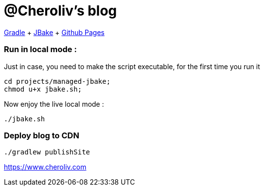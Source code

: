 = @Cheroliv's blog

https://docs.gradle.org/current/userguide/userguide.html[Gradle]
+ https://jbake.org/[JBake]
+ https://pages.github.com/[Github Pages]


=== Run in local mode :

Just in case, you need to make the script executable, for the first time you run it
```
cd projects/managed-jbake;
chmod u+x jbake.sh;
```

Now enjoy the live local mode :
```
./jbake.sh
```


=== Deploy blog to CDN
```
./gradlew publishSite
```

https://wwww.cheroliv.com[https://www.cheroliv.com]

